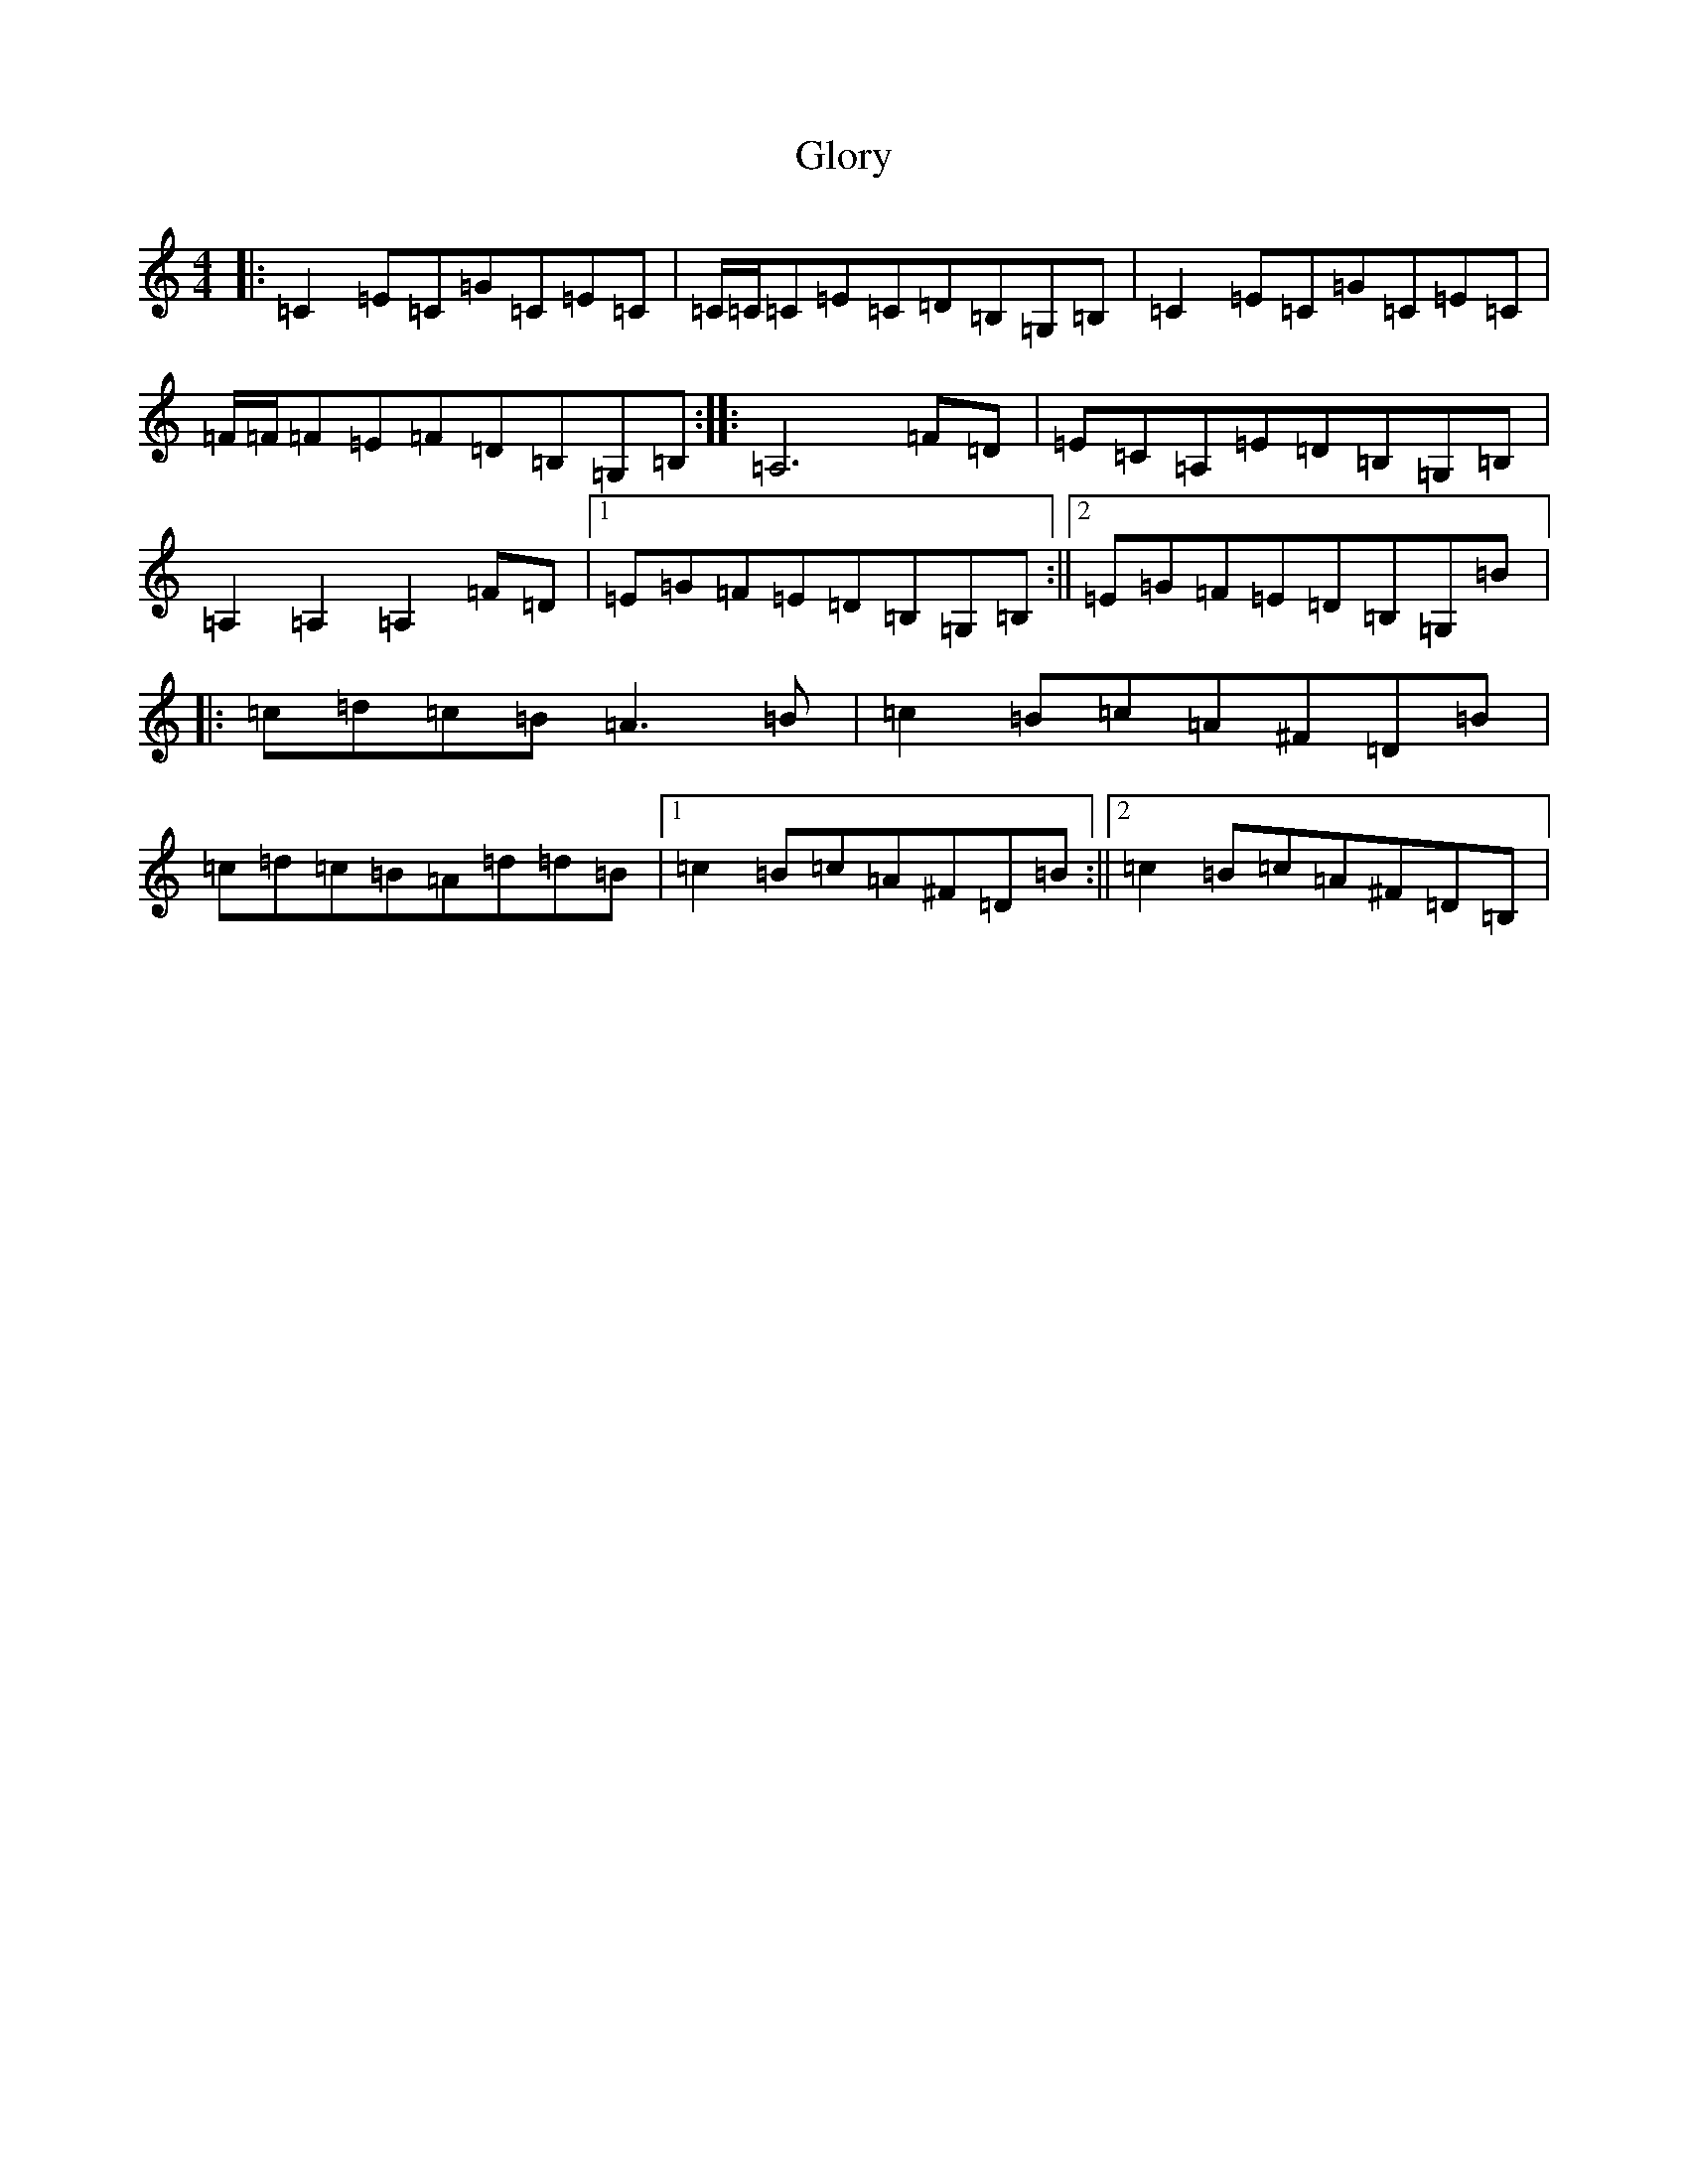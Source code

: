 X: 8125
T: Glory
S: https://thesession.org/tunes/1268#setting1268
R: reel
M:4/4
L:1/8
K: C Major
|:=C2=E=C=G=C=E=C|=C/2=C/2=C=E=C=D=B,=G,=B,|=C2=E=C=G=C=E=C|=F/2=F/2=F=E=F=D=B,=G,=B,:||:=A,6=F=D|=E=C=A,=E=D=B,=G,=B,|=A,2=A,2=A,2=F=D|1=E=G=F=E=D=B,=G,=B,:||2=E=G=F=E=D=B,=G,=B|:=c=d=c=B=A3=B|=c2=B=c=A^F=D=B|=c=d=c=B=A=d=d=B|1=c2=B=c=A^F=D=B:||2=c2=B=c=A^F=D=B,|